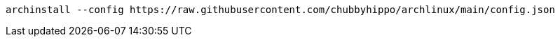 ----
archinstall --config https://raw.githubusercontent.com/chubbyhippo/archlinux/main/config.json
----